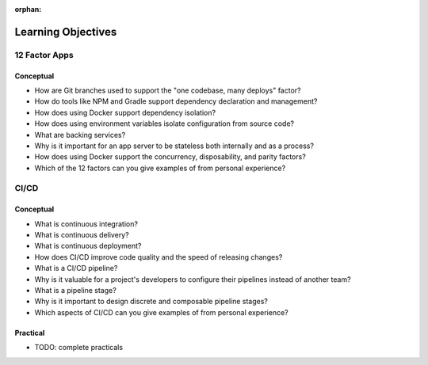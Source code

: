 :orphan:

.. _ci-cd_objectives:

===================
Learning Objectives
===================

12 Factor Apps
==============

Conceptual
----------

- How are Git branches used to support the "one codebase, many deploys" factor?
- How do tools like NPM and Gradle support dependency declaration and management?
- How does using Docker support dependency isolation?
- How does using environment variables isolate configuration from source code?
- What are backing services?
- Why is it important for an app server to be stateless both internally and as a process?
- How does using Docker support the concurrency, disposability, and parity factors?
- Which of the 12 factors can you give examples of from personal experience?

CI/CD
=====

Conceptual
----------

- What is continuous integration?
- What is continuous delivery?
- What is continuous deployment?
- How does CI/CD improve code quality and the speed of releasing changes?
- What is a CI/CD pipeline? 
- Why is it valuable for a project's developers to configure their pipelines instead of another team? 
- What is a pipeline stage?
- Why is it important to design discrete and composable pipeline stages?
- Which aspects of CI/CD can you give examples of from personal experience?

Practical
---------

- TODO: complete practicals
